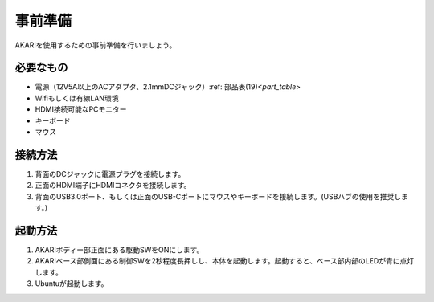 ***********************************************************
事前準備
***********************************************************

AKARIを使用するための事前準備を行いましょう。

=============================
必要なもの
=============================

* 電源（12V5A以上のACアダプタ、2.1mmDCジャック）:ref: 部品表(19)<`part_table`>
* Wifiもしくは有線LAN環境
* HDMI接続可能なPCモニター
* キーボード
* マウス

=============================
接続方法
=============================

.. image:: ../images/startup/front.jpg
   :height: 200px
.. image:: ../images/startup/right.jpg
   :height: 200px
.. image:: ../images/startup/back.jpg
   :height: 200px

1. 背面のDCジャックに電源プラグを接続します。

2. 正面のHDMI端子にHDMIコネクタを接続します。

3. 背面のUSB3.0ポート、もしくは正面のUSB-Cポートにマウスやキーボードを接続します。(USBハブの使用を推奨します。)

=============================
起動方法
=============================

1. AKARIボディー部正面にある駆動SWをONにします。

2. AKARIベース部側面にある制御SWを2秒程度長押しし、本体を起動します。起動すると、ベース部内部のLEDが青に点灯します。

3. Ubuntuが起動します。